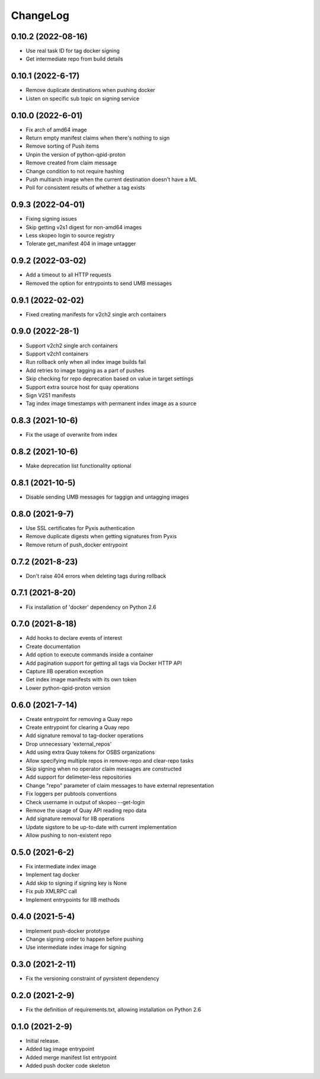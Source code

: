 ChangeLog
=========

0.10.2 (2022-08-16)
--------------------
* Use real task ID for tag docker signing
* Get intermediate repo from build details

0.10.1 (2022-6-17)
--------------------
* Remove duplicate destinations when pushing docker
* Listen on specific sub topic on signing service

0.10.0 (2022-6-01)
--------------------
* Fix arch of amd64 image
* Return empty manifest claims when there's nothing to sign
* Remove sorting of Push items
* Unpin the version of python-qpid-proton
* Remove created from claim message
* Change condition to not require hashing
* Push multiarch image when the current destination doesn't have a ML
* Poll for consistent results of whether a tag exists

0.9.3 (2022-04-01)
--------------------
* Fixing signing issues
* Skip getting v2s1 digest for non-amd64 images
* Less skopeo login to source registry
* Tolerate get_manifest 404 in image untagger

0.9.2 (2022-03-02)
--------------------
* Add a timeout to all HTTP requests
* Removed the option for entrypoints to send UMB messages

0.9.1 (2022-02-02)
------------------

* Fixed creating manifests for v2ch2 single arch containers

0.9.0 (2022-28-1)
------------------

* Support v2ch2 single arch containers
* Support v2ch1 containers
* Run rollback only when all index image builds fail
* Add retries to image tagging as a part of pushes
* Skip checking for repo deprecation based on value in target settings
* Support extra source host for quay operations
* Sign V2S1 manifests
* Tag index image timestamps with permanent index image as a source


0.8.3 (2021-10-6)
------------------

* Fix the usage of overwrite from index

0.8.2 (2021-10-6)
------------------

* Make deprecation list functionality optional

0.8.1 (2021-10-5)
------------------

* Disable sending UMB messages for taggign and untagging images

0.8.0 (2021-9-7)
------------------

* Use SSL certificates for Pyxis authentication
* Remove duplicate digests when getting signatures from Pyxis
* Remove return of push_docker entrypoint

0.7.2 (2021-8-23)
------------------

* Don't raise 404 errors when deleting tags during rollback

0.7.1 (2021-8-20)
------------------

* Fix installation of 'docker' dependency on Python 2.6

0.7.0 (2021-8-18)
------------------

* Add hooks to declare events of interest
* Create documentation
* Add option to execute commands inside a container
* Add pagination support for getting all tags via Docker HTTP API
* Capture IIB operation exception
* Get index image manifests with its own token
* Lower python-qpid-proton version


0.6.0 (2021-7-14)
------------------

* Create entrypoint for removing a Quay repo
* Create entrypoint for clearing a Quay repo
* Add signature removal to tag-docker operations
* Drop unnecessary 'external_repos'
* Add using extra Quay tokens for OSBS organizations
* Allow specifying multiple repos in remove-repo and clear-repo tasks
* Skip signing when no operator claim messages are constructed
* Add support for delimeter-less repositories
* Change "repo" parameter of claim messages to have external representation
* Fix loggers per pubtools conventions
* Check username in output of skopeo --get-login
* Remove the usage of Quay API reading repo data
* Add signature removal for IIB operations
* Update sigstore to be up-to-date with current implementation
* Allow pushing to non-existent repo

0.5.0 (2021-6-2)
------------------

* Fix intermediate index image
* Implement tag docker
* Add skip to signing if signing key is None
* Fix pub XMLRPC call
* Implement entrypoints for IIB methods

0.4.0 (2021-5-4)
------------------

* Implement push-docker prototype
* Change signing order to happen before pushing
* Use intermediate index image for signing

0.3.0 (2021-2-11)
------------------

* Fix the versioning constraint of pyrsistent dependency

0.2.0 (2021-2-9)
------------------

* Fix the definition of requirements.txt, allowing installation on Python 2.6

0.1.0 (2021-2-9)
------------------

* Initial release.
* Added tag image entrypoint
* Added merge manifest list entrypoint
* Added push docker code skeleton
